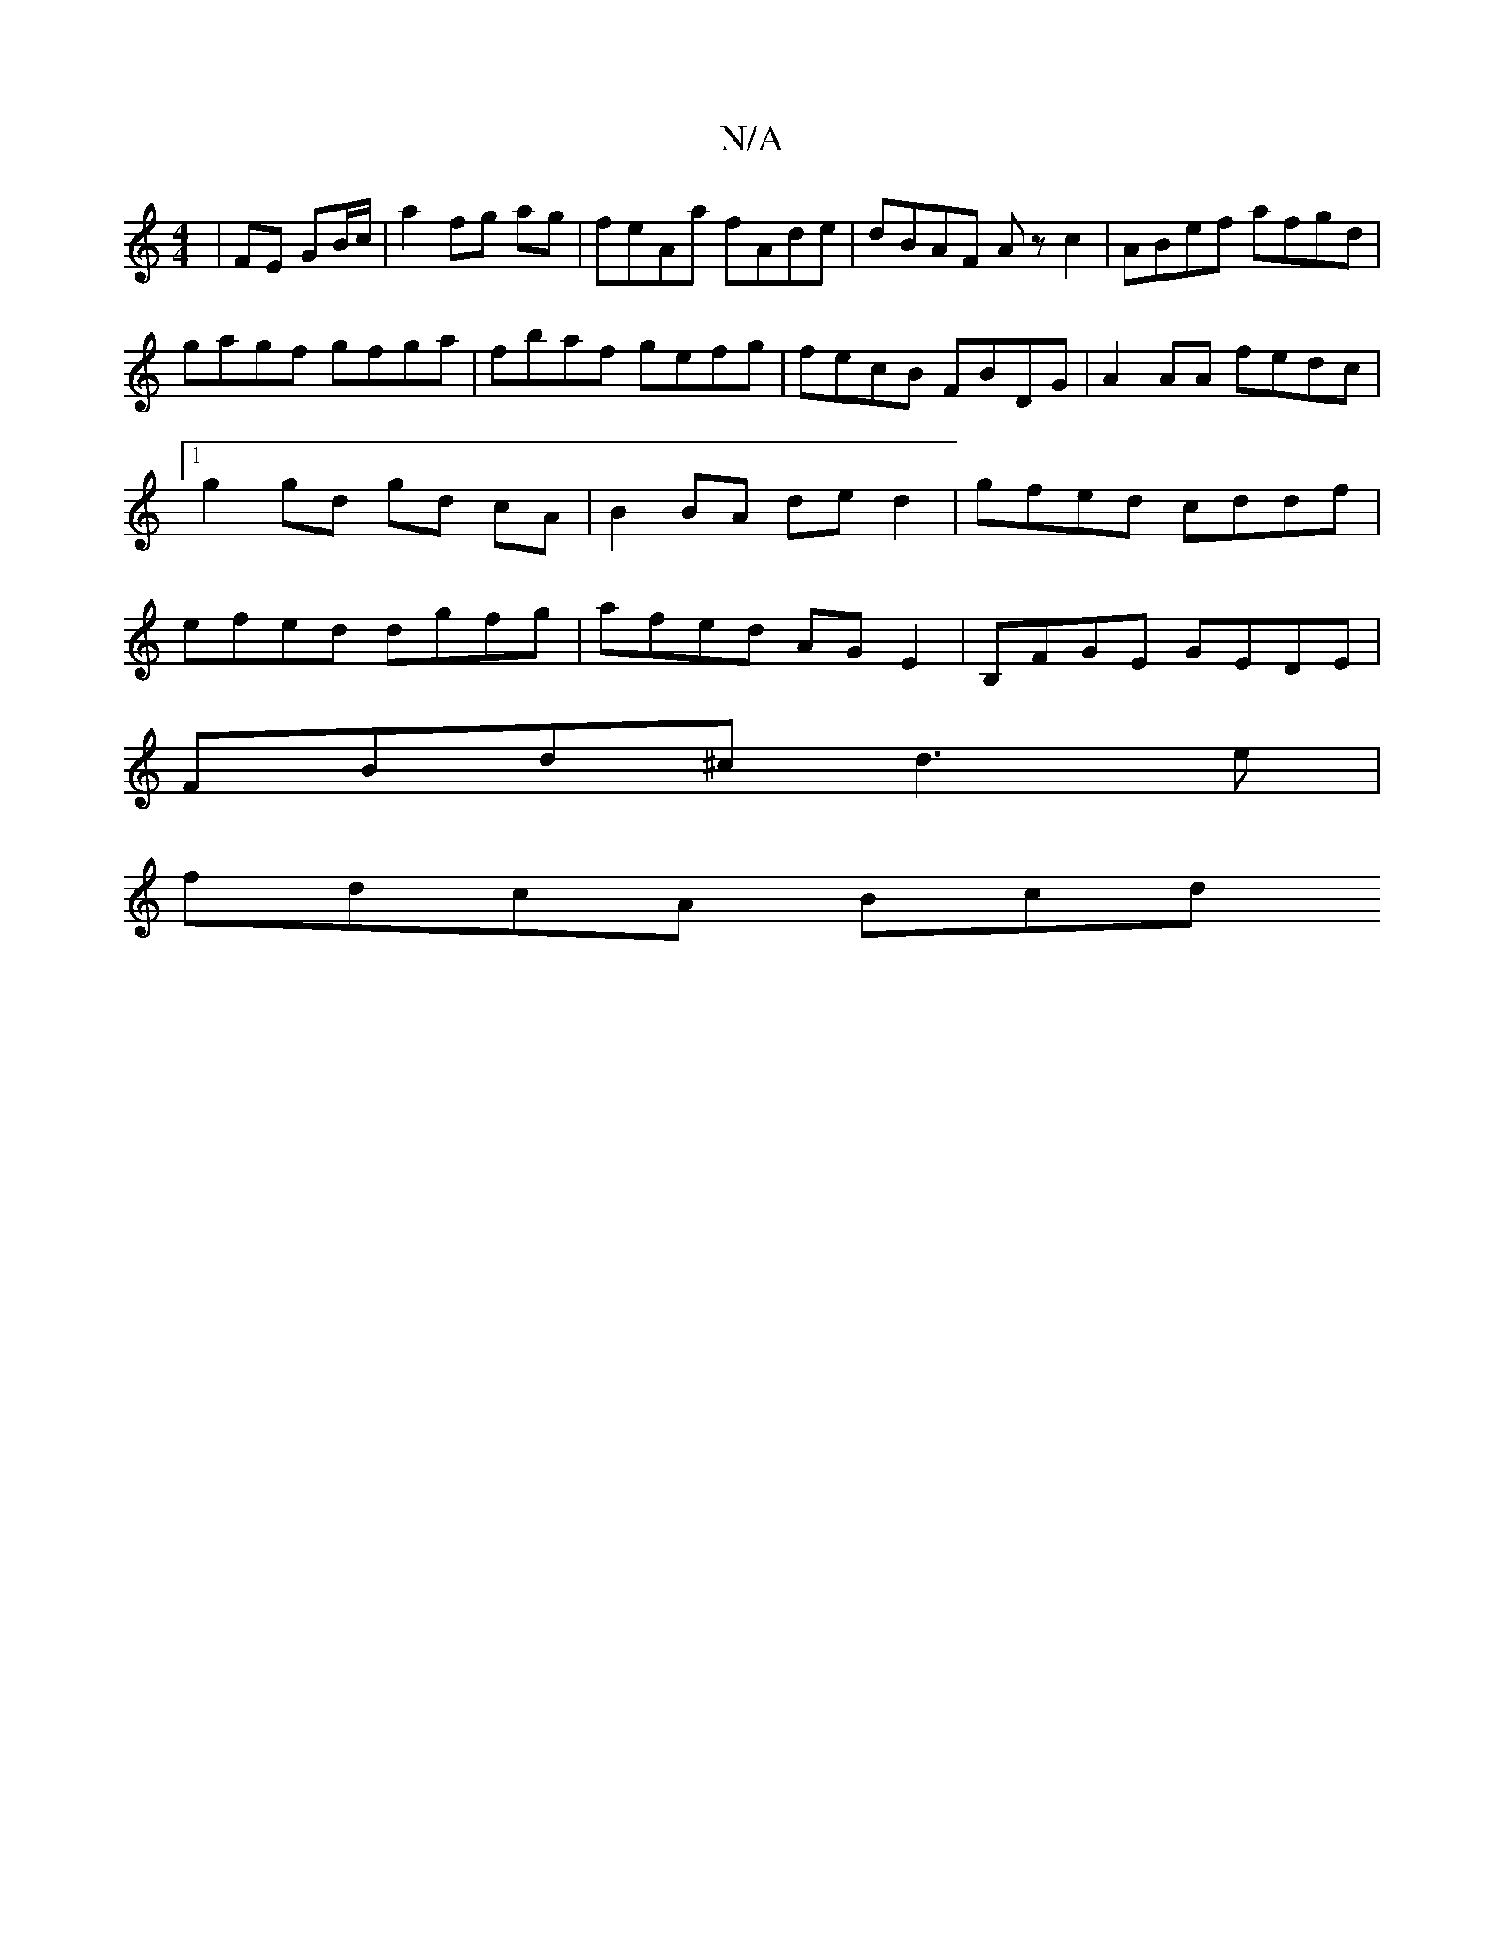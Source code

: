 X:1
T:N/A
M:4/4
R:N/A
K:Cmajor
|FE GB/c/|a2 fg ag | feAa fAde | dBAF Az c2 | ABef afgd |
gagf gfga | fbaf gefg | fecB FBDG | A2AA fedc |[1 g2 gd gd cA | B2 BA de d2 | gfed cddf |efed dgfg|afed AGE2|B,FGE GEDE|
FBd^c d3 e |
fdcA Bcd